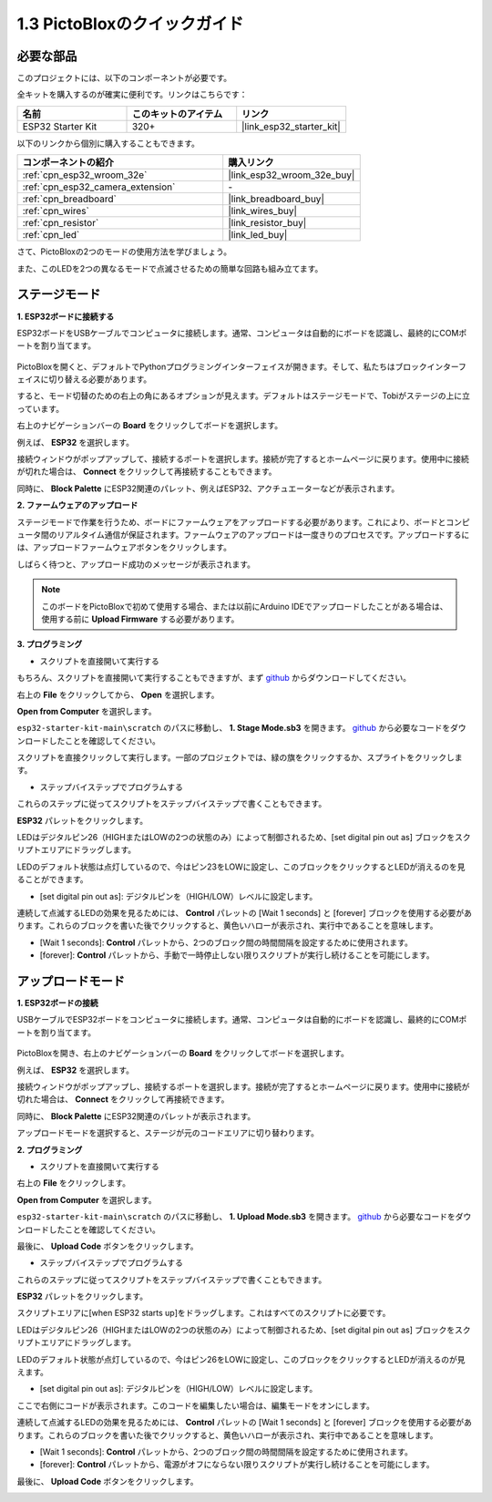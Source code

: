 .. _sh_guide:

1.3 PictoBloxのクイックガイド
====================================

必要な部品
-----------------------

このプロジェクトには、以下のコンポーネントが必要です。

全キットを購入するのが確実に便利です。リンクはこちらです：

.. list-table::
    :widths: 20 20 20
    :header-rows: 1

    *   - 名前
        - このキットのアイテム
        - リンク
    *   - ESP32 Starter Kit
        - 320+
        - |link_esp32_starter_kit|

以下のリンクから個別に購入することもできます。

.. list-table::
    :widths: 30 20
    :header-rows: 1

    *   - コンポーネントの紹介
        - 購入リンク

    *   - :ref:`cpn_esp32_wroom_32e`
        - |link_esp32_wroom_32e_buy|
    *   - :ref:`cpn_esp32_camera_extension`
        - \-
    *   - :ref:`cpn_breadboard`
        - |link_breadboard_buy|
    *   - :ref:`cpn_wires`
        - |link_wires_buy|
    *   - :ref:`cpn_resistor`
        - |link_resistor_buy|
    *   - :ref:`cpn_led`
        - |link_led_buy|

さて、PictoBloxの2つのモードの使用方法を学びましょう。

また、このLEDを2つの異なるモードで点滅させるための簡単な回路も組み立てます。

.. image:: ../img/circuit/1_hello_led_bb.png

.. _stage_mode:

ステージモード
---------------

**1. ESP32ボードに接続する**

ESP32ボードをUSBケーブルでコンピュータに接続します。通常、コンピュータは自動的にボードを認識し、最終的にCOMポートを割り当てます。

    .. image:: ../../img/plugin_esp32.png
        :width: 600
        :align: center

PictoBloxを開くと、デフォルトでPythonプログラミングインターフェイスが開きます。そして、私たちはブロックインターフェイスに切り替える必要があります。

.. image:: img/0_choose_blocks.png

すると、モード切替のための右上の角にあるオプションが見えます。デフォルトはステージモードで、Tobiがステージの上に立っています。

.. image:: img/1_stage_upload.png

右上のナビゲーションバーの **Board** をクリックしてボードを選択します。

.. image:: img/1_board.png

例えば、 **ESP32** を選択します。

.. image:: img/1_choose_uno.png

接続ウィンドウがポップアップして、接続するポートを選択します。接続が完了するとホームページに戻ります。使用中に接続が切れた場合は、 **Connect** をクリックして再接続することもできます。

.. image:: img/1_connect.png

同時に、 **Block Palette** にESP32関連のパレット、例えばESP32、アクチュエーターなどが表示されます。

.. image:: img/1_arduino_uno.png


**2. ファームウェアのアップロード**

ステージモードで作業を行うため、ボードにファームウェアをアップロードする必要があります。これにより、ボードとコンピュータ間のリアルタイム通信が保証されます。ファームウェアのアップロードは一度きりのプロセスです。アップロードするには、アップロードファームウェアボタンをクリックします。

しばらく待つと、アップロード成功のメッセージが表示されます。

.. note::

    このボードをPictoBloxで初めて使用する場合、または以前にArduino IDEでアップロードしたことがある場合は、使用する前に **Upload Firmware** する必要があります。


.. image:: img/1_firmware.png


**3. プログラミング**

* スクリプトを直接開いて実行する

もちろん、スクリプトを直接開いて実行することもできますが、まず `github <https://github.com/sunfounder/esp32-starter-kit/archive/refs/heads/main.zip>`_ からダウンロードしてください。

右上の **File** をクリックしてから、 **Open** を選択します。

.. image:: img/0_open.png

**Open from Computer** を選択します。

.. image:: img/0_dic.png

``esp32-starter-kit-main\scratch`` のパスに移動し、 **1. Stage Mode.sb3** を開きます。 `github <https://github.com/sunfounder/esp32-starter-kit/archive/refs/heads/main.zip>`_ から必要なコードをダウンロードしたことを確認してください。

.. image:: img/0_stage.png

スクリプトを直接クリックして実行します。一部のプロジェクトでは、緑の旗をクリックするか、スプライトをクリックします。

.. image:: img/1_more.png

* ステップバイステップでプログラムする

これらのステップに従ってスクリプトをステップバイステップで書くこともできます。

**ESP32** パレットをクリックします。

.. image:: img/1_arduino_uno.png

LEDはデジタルピン26（HIGHまたはLOWの2つの状態のみ）によって制御されるため、[set digital pin out as] ブロックをスクリプトエリアにドラッグします。

LEDのデフォルト状態は点灯しているので、今はピン23をLOWに設定し、このブロックをクリックするとLEDが消えるのを見ることができます。

* [set digital pin out as]: デジタルピンを（HIGH/LOW）レベルに設定します。

.. image:: img/1_digital.png

連続して点滅するLEDの効果を見るためには、 **Control** パレットの [Wait 1 seconds] と [forever] ブロックを使用する必要があります。これらのブロックを書いた後でクリックすると、黄色いハローが表示され、実行中であることを意味します。

* [Wait 1 seconds]: **Control** パレットから、2つのブロック間の時間間隔を設定するために使用されます。
* [forever]: **Control** パレットから、手動で一時停止しない限りスクリプトが実行し続けることを可能にします。

.. image:: img/1_more.png

.. _upload_mode:

アップロードモード
---------------------

**1. ESP32ボードの接続**

USBケーブルでESP32ボードをコンピュータに接続します。通常、コンピュータは自動的にボードを認識し、最終的にCOMポートを割り当てます。

    .. image:: ../../img/plugin_esp32.png
        :width: 600
        :align: center

PictoBloxを開き、右上のナビゲーションバーの **Board** をクリックしてボードを選択します。

.. image:: img/1_board.png

例えば、 **ESP32** を選択します。

.. image:: img/1_choose_uno.png

接続ウィンドウがポップアップし、接続するポートを選択します。接続が完了するとホームページに戻ります。使用中に接続が切れた場合は、 **Connect** をクリックして再接続できます。

.. image:: img/1_connect.png

同時に、 **Block Palette** にESP32関連のパレットが表示されます。

.. image:: img/1_upload_uno.png

アップロードモードを選択すると、ステージが元のコードエリアに切り替わります。

.. image:: img/1_upload.png

**2. プログラミング**

* スクリプトを直接開いて実行する

右上の **File** をクリックします。

.. image:: img/0_open.png

**Open from Computer** を選択します。

.. image:: img/0_dic.png

``esp32-starter-kit-main\scratch`` のパスに移動し、 **1. Upload Mode.sb3** を開きます。 `github <https://github.com/sunfounder/esp32-starter-kit/archive/refs/heads/main.zip>`_ から必要なコードをダウンロードしたことを確認してください。

.. image:: img/0_upload.png

最後に、 **Upload Code** ボタンをクリックします。

.. image:: img/1_upload_code.png


* ステップバイステップでプログラムする

これらのステップに従ってスクリプトをステップバイステップで書くこともできます。

**ESP32** パレットをクリックします。

.. image:: img/1_upload_uno.png

スクリプトエリアに[when ESP32 starts up]をドラッグします。これはすべてのスクリプトに必要です。

.. image:: img/1_uno_starts.png

LEDはデジタルピン26（HIGHまたはLOWの2つの状態のみ）によって制御されるため、[set digital pin out as] ブロックをスクリプトエリアにドラッグします。

LEDのデフォルト状態が点灯しているので、今はピン26をLOWに設定し、このブロックをクリックするとLEDが消えるのが見えます。

* [set digital pin out as]: デジタルピンを（HIGH/LOW）レベルに設定します。

.. image:: img/1_upload_digital.png

ここで右側にコードが表示されます。このコードを編集したい場合は、編集モードをオンにします。

.. image:: img/1_upload1.png

連続して点滅するLEDの効果を見るためには、 **Control** パレットの [Wait 1 seconds] と [forever] ブロックを使用する必要があります。これらのブロックを書いた後でクリックすると、黄色いハローが表示され、実行中であることを意味します。

* [Wait 1 seconds]: **Control** パレットから、2つのブロック間の時間間隔を設定するために使用されます。
* [forever]: **Control** パレットから、電源がオフにならない限りスクリプトが実行し続けることを可能にします。

.. image:: img/1_upload_more.png

最後に、 **Upload Code** ボタンをクリックします。

.. image:: img/1_upload_code.png
